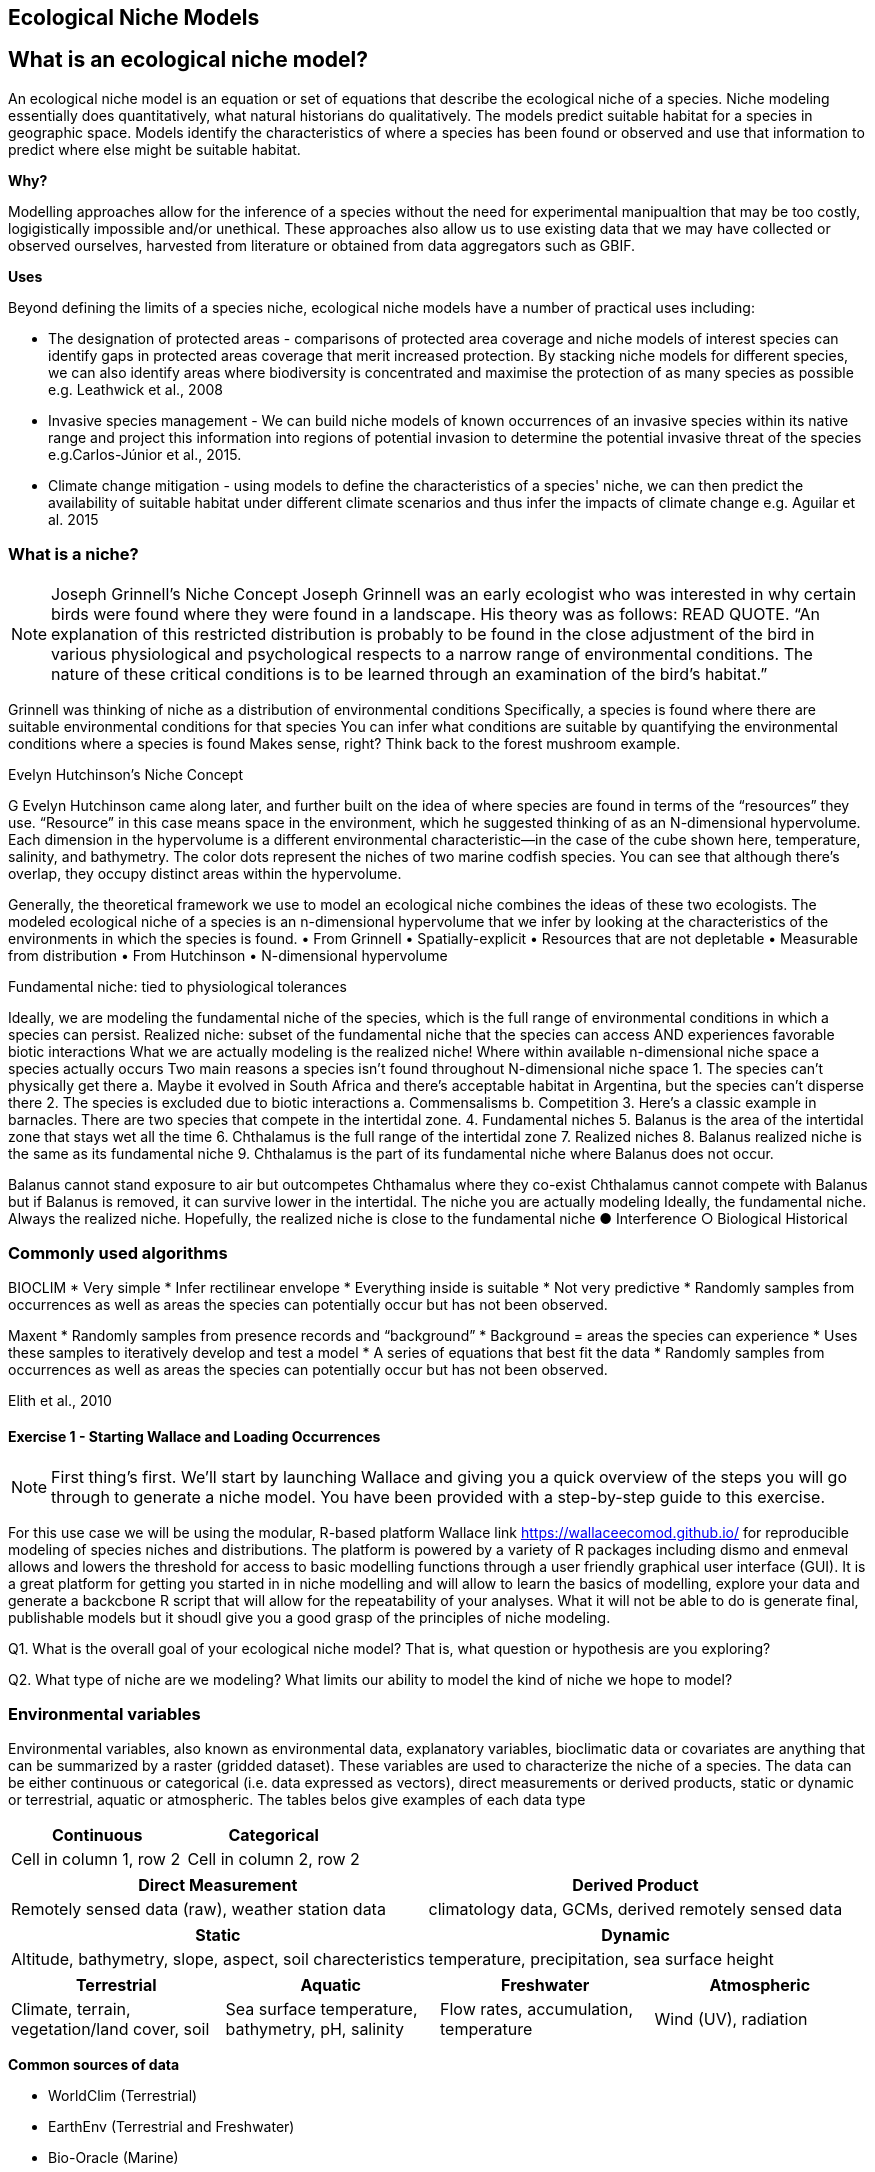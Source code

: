 [multipage-level=2]
== Ecological Niche Models
[NOTE.objectives]

== What is an ecological niche model?
An ecological niche model is an equation or set of equations that describe the ecological niche of a species.
Niche modeling essentially does quantitatively, what natural historians do qualitatively.
The models predict suitable habitat for a species in geographic space.
Models identify the characteristics of where a species has been found or observed and use that information to predict where else might be suitable habitat.

*Why?*

Modelling approaches allow for the inference of a species without the need for experimental manipualtion that may be too costly, logigistically impossible and/or unethical. These approaches also allow us to use existing data that we may have collected or observed ourselves, harvested from literature or obtained from data aggregators such as GBIF. 

*Uses*

Beyond defining the limits of a species niche, ecological niche models have a number of practical uses including:

* The designation of protected areas - comparisons of protected area coverage and niche models of interest species can identify gaps in protected areas coverage that merit increased protection.   
By stacking niche models for different species, we can also identify areas where biodiversity is concentrated and maximise the protection of as many species as possible e.g. Leathwick et al., 2008

* Invasive species management - We can build niche models of known occurrences of an invasive species within its native range and project this information into regions of potential invasion to determine the potential invasive threat of the species e.g.Carlos-Júnior et al., 2015.


* Climate change mitigation - using models to define the characteristics of a species' niche, we can then predict the availability of suitable habitat under different climate scenarios and thus infer the impacts of climate change e.g. Aguilar et al. 2015


=== *What is a niche?*
[NOTE.presentation]

Joseph Grinnell’s Niche Concept
Joseph Grinnell was an early ecologist who was interested in why certain birds were found where they were found in a landscape. His theory was as follows: READ QUOTE.
“An explanation of this restricted distribution is probably to be found in the close adjustment of the bird in various physiological and psychological respects to a narrow range of environmental conditions. The nature of these critical conditions is to be learned through an examination of the bird's habitat.”

Grinnell was thinking of niche as a distribution of environmental conditions
	Specifically, a species is found where there are suitable environmental conditions for that species
	You can infer what conditions are suitable by quantifying the environmental conditions where a species is found
Makes sense, right? Think back to the forest mushroom example.

Evelyn Hutchinson’s Niche Concept

G Evelyn Hutchinson came along later, and further built on the idea of where species are found in terms of the “resources” they use.
“Resource” in this case means space in the environment, which he suggested thinking of as an N-dimensional hypervolume. Each dimension in the hypervolume is a different environmental characteristic--in the case of the cube shown here, temperature, salinity, and bathymetry. The color dots represent the niches of two marine codfish species. You can see that although there’s overlap, they occupy distinct areas within the hypervolume.  

Generally, the theoretical framework we use to model an ecological niche combines the ideas of these two ecologists.
	The modeled ecological niche of a species is an n-dimensional hypervolume that we infer by looking at the characteristics of the environments in which the species is found.
•	From Grinnell
•	Spatially-explicit
•	Resources that are not depletable
•	Measurable from distribution
•	From Hutchinson
•	N-dimensional hypervolume

Fundamental niche: 
	tied to physiological tolerances
 
Ideally, we are modeling the fundamental niche of the species, which is the full range of environmental conditions in which a species can persist.
Realized niche: 
	subset of the fundamental niche that the species can access AND experiences favorable biotic interactions
What we are actually modeling is the realized niche!
	Where within available n-dimensional niche space a species actually occurs
	Two main reasons a species isn’t found throughout N-dimensional niche space
1.	The species can’t physically get there
a.	Maybe it evolved in South Africa and there’s acceptable habitat in Argentina, but the species can’t disperse there
2.	The species is excluded due to biotic interactions
a.	Commensalisms
b.	Competition
3.	Here’s a classic example in barnacles. There are two species that compete in the intertidal zone.
4.		Fundamental niches
5.			Balanus is the area of the intertidal zone that stays wet all the time
6.			Chthalamus is the full range of the intertidal zone
7.		Realized niches
8.			Balanus realized niche is the same as its fundamental niche
9.			Chthalamus is the part of its fundamental niche where Balanus does not occur.
 

Balanus cannot stand exposure to air but outcompetes Chthamalus where they co-exist Chthalamus cannot compete with Balanus but if Balanus is removed, it can survive lower in the intertidal.
The niche you are actually modeling
Ideally, the fundamental niche. Always the realized niche. Hopefully, the realized niche is close to the fundamental niche
●	Interference
○	Biological
Historical

=== Commonly used algorithms

BIOCLIM
* Very simple
* Infer rectilinear envelope
* Everything inside is suitable
* Not very predictive
* Randomly samples from occurrences as well as areas the species can potentially occur but has not been observed. 

Maxent
* Randomly samples from presence records and “background”
* Background = areas the species can experience
* Uses these samples to iteratively develop and test a model
* A series of equations that best fit the data
* Randomly samples from occurrences as well as areas the species can potentially occur but has not been observed. 
 
Elith et al., 2010

==== Exercise 1 - Starting Wallace and Loading Occurrences
[NOTE.activity]
First thing’s first. We’ll start by launching Wallace and giving you a quick overview of the steps you will go through to generate a niche model. You have been provided with a step-by-step guide to this exercise.

For this use case we will be using the modular, R-based platform Wallace link https://wallaceecomod.github.io/ for reproducible modeling of species niches and distributions. 
The platform is powered by a variety of R packages including dismo and enmeval allows and lowers the threshold for access to basic modelling functions through a user friendly graphical user interface (GUI).
It is a great platform for getting you started in in niche modelling and will allow to learn the basics of modelling, explore your data and generate a backcbone R script that will allow for the repeatability of your analyses.  
What it will not be able to do is generate final, publishable models but it shoudl give you a good grasp of the principles of niche modeling. 


Q1. What is the overall goal of your ecological niche model? That is, what question or hypothesis are you exploring?

Q2. What type of niche are we modeling? What limits our ability to model the kind of niche we hope to model?

=== Environmental variables

Environmental variables, also known as environmental data, explanatory variables, bioclimatic data or covariates are anything that can be summarized by a raster (gridded dataset).
These variables are used to characterize the niche of a species.
The data can be either continuous or categorical (i.e. data expressed as vectors), direct measurements or derived products, static or dynamic or terrestrial, aquatic or atmospheric. 
The tables belos give examples of each data type 

// [width=100%]
[cols="50%,50%"]
|===
|Continuous |Categorical 

|Cell in column 1, row 2
|Cell in column 2, row 2
|=== 

// [%autowidth.stretch]
[cols="50%,50%"]
|===
|Direct Measurement |Derived Product 

|Remotely sensed data (raw), weather station data
|climatology data, GCMs, derived remotely sensed data 
|=== 

// [%autowidth.stretch]
[cols="50%,50%"]
|===
|Static |Dynamic

|Altitude, bathymetry, slope, aspect, soil charecteristics
|temperature, precipitation, sea surface height
|=== 

// [%autowidth.stretch]
[cols="25%,25%,25%,25%"]
|===
|Terrestrial |Aquatic |Freshwater |Atmospheric  

|Climate, terrain, vegetation/land cover, soil
|Sea surface temperature, bathymetry, pH, salinity
|Flow rates, accumulation, temperature
|Wind (UV), radiation
|=== 


*Common sources of data*

* WorldClim (Terrestrial)
* EarthEnv  (Terrestrial and Freshwater)
* Bio-Oracle (Marine)
* National Geophysical Data Center (Terrestrial and Marine)
* National Snow and Ice Data Center (Terrestrial and Marine
* World Ocean Atlas (Marine)
* Raw GCM outputs  (ALL)

WorldClim is the most commonly-used climate data consisting of 19 derived bioclimatic variables (“BioClim”). 
These are typically divided into “quarters” (warmest quarter, direst quarter) and are related to seasonality.
WorldClim also produces past and future modeled climate
* Past:  HCO, LGM, LIG
* Future:  to 2100 AD

But there are other sources e.g. http://ecoclimate.org/ that stretch back farther.
These are often not just climate models but also models of land position/amount.
These past and future models differ in that past models are parameterized and testable using direct evidence, whereas future models are based on forcing variables (e.g. CO~2~)

=== Selecting covariates (or environmental variables)

More environmental data isn’t always better.  
You want to balance to achieve a balance between the number of data points and the number of environmental variables so that you do not overfit you model.
When selecting variables we want to be sure that:
* our variables are biologically relevant
* our variables are not highly correlated
* we do not use all 19 Bioclim variables

Selection is typically a 2 step process

. Initial covariate selection: Identify any very highly correlated variables. 
For each highly correlated pair, drop the least biologically relevant.
. After environmental data are extracted to species occurrence data, assess correlation again. 
Again, for each highly correlated pair, drop the least biologically relevant.

Importantly, spatio-temporal resolution and covariate data extent should align with:
-	the limitations of other input data (e.g., available usable occurrence data)
-	the scope of the base question(s)/hypotheses

For example, if your environmental data have a spatial resolution of 10 Arc Minutes and a temporal resolution between 1955 and 2006, then the temporal and spatial resolution of the GBIF-meadited data you are going to use should correspond to those resolutions. 

==== Exercise 2 - Data Processing
Not all of the data within the download is fit-for-purpose, and in this exercise you should process your data download to only include those data points that you will be using to build your ecological niche model. 
You should Answer questions 1 to 3 before then cleaning the dataset provided in line with data quality requirements above.  
You have been provided with a step-by-step guide for processing your data with Excel and QGIS.  
You may want to should use whichever processing tool you are most comfortbale with, we have provided you with a guide for processing data in Excel and QGIS and an R Markdown document if youd would like to take a more programmatic approach to data processing.  

Q1.  What are the taxonkeys for each of the species and what is the taxonomic status of each species?

Q2.  In what format did you download the data and how what are the unique properties of this type of download?

Q3.  What are the DOIs of your downloads?

Q4. What are the following key data quality processing steps did you use for cleaning both datasets?  For each requirement, what is your justification?

* Default geospatial issues
* Absence records
* Fossils and living specimens
* Establishment Means
* Old records
* Uncertain location 
* Bad default values for coordinate uncertainty
* Points along the Equator or prime meridian
* Country centroids
* Duplicate removal
* Outliers
* Metagenomics
* Outside Native ranges
* Gridded datasets
* Automated identifications

Q5. What additional data processing steps might you want to validate taxonomic identification of species?

=== Training (model calibration) regions

Training regions in Maxent (and other ENM algorithms) are the areas from which these algorithms sample the background for model inference.
Considerations when determining a training region for your model:

* Where did species originate?
* Dispersal ability
* Distance
* Biogeographic barriers
* NOT RECTANGLES
* NOT POLITICAL BOUNDARIES
* NOT COARSE RANGE DELIMITATION
* (e.g. range map) Should reflect available geographic regions that could have been sampled by the study species during the relevant time period
* Bigger is not better

==== Exercise 3 - Determing a training region

Q1. On the map below, draw what you think would be a good training region for the model. 

Q2. Why did you choose this area? Is it based on where the species is known to occur, as well as areas it could access? Are there features of the species’ natural history that help inform your choice?


====  Exercise 4 
[NOTE.activity]
[width=100%]
[cols="1,1"]
|===
|Skills Acquired |Data Required 

a|* Process environmental data layers to within your training region
* Sample background points within your training region
* Partition a dataset for an ecological niche model
|A set of biologically-relevant environmental covariates that are minimally correlated
|=== 

Now that you know how to determine a training region, you will load your environmental data into Wallace and trim it to a training region we have made for you. Training region shapefiles are best made by creating a polygon shapefile in QGIS (or the GIS program of your choice). This is beyond the scope of this workshop, but here’s a tutorial: https://github.com/mtop/speciesgeocoder/wiki/Tutorial-for-creating-polygons-in-QGIS. We have provided you with a series of environmental variables from the MARSPEC dataset -  a set of high resolution climatic and geophysical GIS data layers for the world ocean from 1955 - 2010.  The variables have provided have been selected because they are biologically relevant and covary minimally. There is a very nice resource for distribution modeling at http://rspatial.org/sdm/; for more information on determining covariate correlations, see Chapter 4 on that website.


=== Interpretation and Post-Processing of Niche Models

Variable Response Curves

In the ideal modeling scenario... You would seek to identify the ideal model calibration for your data 
and modeling intent, by comparing: 
•	multiple calibration scenarios for an individual algorithm
•	and, the best model calibration scenario across multiple 
algorithms

Remember: For the purposes of this workshop, these exercises (e.g., dipping our toes into the major theoretical concepts underpinning ENM/SDM) we’re looking at only 1 algorithm.
Two levels of model evaluation
•	Many options exist for evaluating model calibration scenarios
Common and accepted approaches:
•	Akaike Information Criterion (AIC): 
•	Compare and identifying the best model calibration scenario for an individual statistical algorithm
•	Balances model fit with model complexity
•	can NOT be used to compare between different algorithms
•	Omission Rate (OR): 
•	Compare model performance across algorithms
•	
•	Akaike Information Criterion (AIC): Assessing within algorithm performance
What is AIC?
-	Log likelihood based evaluation metric, commonly used with regression methods
Which AIC is “better”?
-	Model with the lowest AIC
-	Models within 2 points of each other do not differ significantly; will need to look at other factors (e.g., variable contribution) that may suggest which (if any) of the equivalent models is more ideal
   

AICc = AIC corrected
     Corrected to account for 
     smaller, finite sample sizes
delta.AICc = difference in AICc 
     between the models being 
     compared
w.AIC = AIC weight

Omission Rate (OR):
Assessing across algorithm performance
What is OR?
-	Method of evaluating a model’s ability to accurately predict to test data (typically after applying a threshold)
Which OR is better?
OR = 0  → No presences predicted absent

==== Exercise 5 - Calibrating niche models
[width=100%]
[cols="1,1"]
|===
|Skills Acquired |Data Required 

|Build an ecological niche model using a presence-background algorithm i.e. Maxent, Produce a set of model evaluation statistics for model selection
|None
|=== 

As we discussed in lecture, the parameters you use in calibrating you niche model can be critical in determining the reliability of resulting model predictions.  In Wallace we do this by selecting  feature classes, which essentially set the rules for model fitting. These feature classes refer to the sorts of equations Maxent will use to try to model the data (linear equations, quadratic equations, and equations involving products). “Hinge” equations use two linear equations that “hinge” at a particular value of an explanatory variable. “Threshold” determines that above or below a particular value of a particular environmental variable, habitat is immediately no longer suitable.  Ideally, we would select a combination of linear, quadratic, and product, which tends to fit models in a more biologically realistic manner and with less overfitting than if we also include hinge and threshold methods. 

We can also select regularization multiplier and multiplier step values.  The regularization multiplier sets how closely our model fits the data that we have used.  A smaller value than the default of 1 will result in a more localized output distribution that is a closer fit to the presence records.  Overfitting the model in this way may mean that it does’t generalize well to independent data.  A larger multiplier will give a more spread out, less localized prediction.  The multiplier step value sets the intervals at which regularization multiplier will be tested.  So with multiplier values of 1-2 and a multiplier step value of 0.5, test models will be run for regularization multiplier values of 1, 1.5, and 2.

Q1. Record the AICc score for each model.

Q2. Which model performed better according to AICc

Q3. Fill in the following table with the model evaluation statistics for your model 

Q4. Based on the overall omission rate for all the bins, which model performed better? Does this match the conclusion reached using AICc?

Q5. Based on AICc and omission rate, which model do you think will be the best to continue working with?

=== Thresholding a Niche Model
What is model thresholding?
Process by which we convert the continuous (raw) output from a statistical model to a binary output. 
Binary output generally interpreted as suitable/not suitable
How do we choose the “threshold” value that determines a presence versus an absence?
-	Minimum Training Presence (MTP)
-	MTP + user-selected error rate (e.g., E=5%, E=10%)
Which is better?
-	Depends on your data!


[cols="1,1,1"]
|===
|  |Species is present |Species is absent 

|Model predicts species as present
|Accurate
|Type 1 Error (commission)

|Model predicts species as absent
|Type 2 Error (omission)
|Accurate
|=== 


Classification

•	Sensitivity
•	True positive rate
•	Specificity
•	True negative rate
•	Would you rather throw out milk that was fine, or drink milk that had spoiled?
Thresholds: a Tradeoff
•	Threshold -> 100
	- all areas are suitable
	- high commission errors
	- omission error goes to 0
•	Same in converse


=== Projecting a Niche Model

You project a niche model when you map your model onto the training region to find additional suitable habitat. You can also map your model into the past or the future or into novel environments. You are asking, where can the species persist?

Projecting to your training region is the most common and simplest form. 
However, you can also project into different contemporaneous geographies to, for example, target sampling in undersurveyed regions for rare organisms e.g. de Siqueira et al. 2009, predicting the existence of sister species e.g. Owens et al. 2013, and predicting the invasive potential of introduced species. 

We can also project into the past and the future, for example, to hindcast distributions in the case of determining paleodistributions of modern taxa for identifying refugia e.g. Peterson and Nyári, 2007, or to forecast species distributions to identify range shifts due to cliamte change e.g. Wang et al., 2016.

The Big Caveat
•	Novel environments
•	climate conditions not found in model training region
•	Truncation
•	Cut off suitability response
•	Clamping
•	Suitability remains continuous
•	Extrapolation
•	Use model equations to predict change in suitability outside training region

Projection Uncertainty’
●	MESS: Multivariate Environmental Suitability Surface
●	Identifies extrapolation
○	Red on map
○	Produced when using Maxent

 
===== Exercie 6 - Visualizing, Thresholding, and Projecting Niche Models
[width=100%]
[cols="1,1"]
|===
|Skills Acquired |Data Required 

|Evaluate the fit of a model using variable response curves, Thresholding a continuous model output into a binary model output, Project models into a new time, Identify areas of model extrapolation in model projections 
|Future predictions of climate variables
|=== 

In this exercise, you will process results from Exercise 6 to produce maps of Gymnosarda arcus suitable habitat, as well as several plots to diagnose model performance. You will also project your Rainbow tuna model into different bioclimatic conditions. You have been provided with a step-by-step guide to this exercise.

Q1. What similarities do you see across the four visualizations? What  are the major differences?

Q2. Look closely at your projected model. Based on what you know about our study species,  Gymnosarda arcus, do your model results make sense? Are there any areas of predicted absence or presence that are questionable? What areas? Why do you question the model prediction in these areas? 

Paragraph1, sentence1.
Sentence 2.
Sentence 3.

Paragraph2, sentence1.
Sentence 2.
Sentence 3.

Paragraph3, sentence1.
Sentence 2.
Sentence 3.

=== sub topic

[NOTE.presentation]
Watch video on the key concepts of ...

.In this video (12:26), you will review ... used in this course. 
If you are unable to watch the embeded Vimeo video, you can download it locally. (MP4 - 44.5 MB)
video::434713215[vimeo, height=480, width=640, align=center]


[NOTE.activity]
Become familiar with the ...

****
this is an example of a block
this second sentence

this is second paragraph first sentence.
this is second sentence
****

==== sub sub topic

Paragraph1, sentence1.
Sentence 2.
Sentence 3.

“Paragraph2, sentence1.
Sentence 2.
Sentence 3.
